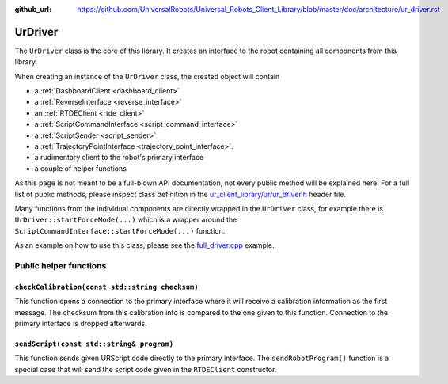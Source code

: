 :github_url: https://github.com/UniversalRobots/Universal_Robots_Client_Library/blob/master/doc/architecture/ur_driver.rst

.. _ur_driver:

UrDriver
========

The ``UrDriver`` class is the core of this library. It creates an interface to the robot containing
all components from this library.

When creating an instance of the ``UrDriver`` class, the created object will contain

- a :ref:`DashboardClient <dashboard_client>`
- a :ref:`ReverseInterface <reverse_interface>`
- an :ref:`RTDEClient <rtde_client>`
- a :ref:`ScriptCommandInterface <script_command_interface>`
- a :ref:`ScriptSender <script_sender>`
- a :ref:`TrajectoryPointInterface <trajectory_point_interface>`.
- a rudimentary client to the robot's primary interface
- a couple of helper functions

As this page is not meant to be a full-blown API documentation, not every public method will be
explained here. For a full list of public methods, please inspect class definition in the
`ur_client_library/ur/ur_driver.h
<https://github.com/UniversalRobots/Universal_Robots_Client_Library/blob/master/include/ur_client_library/ur/ur_driver.h>`_
header file.

Many functions from the individual components are directly wrapped in the ``UrDriver`` class, for
example there is ``UrDriver::startForceMode(...)`` which is a wrapper around the
``ScriptCommandInterface::startForceMode(...)`` function.

As an example on how to use this class, please see the `full_driver.cpp <https://github.com/UniversalRobots/Universal_Robots_Client_Library/blob/master/examples/full_driver.cpp>`_ example.

Public helper functions
-----------------------

``checkCalibration(const std::string checksum)``
^^^^^^^^^^^^^^^^^^^^^^^^^^^^^^^^^^^^^^^^^^^^^^^^

This function opens a connection to the primary interface where it will receive a calibration
information as the first message. The checksum from this calibration info is compared to the one
given to this function. Connection to the primary interface is dropped afterwards.

``sendScript(const std::string& program)``
^^^^^^^^^^^^^^^^^^^^^^^^^^^^^^^^^^^^^^^^^^

This function sends given URScript code directly to the primary interface. The
``sendRobotProgram()`` function is a special case that will send the script code given in the
``RTDEClient`` constructor.



